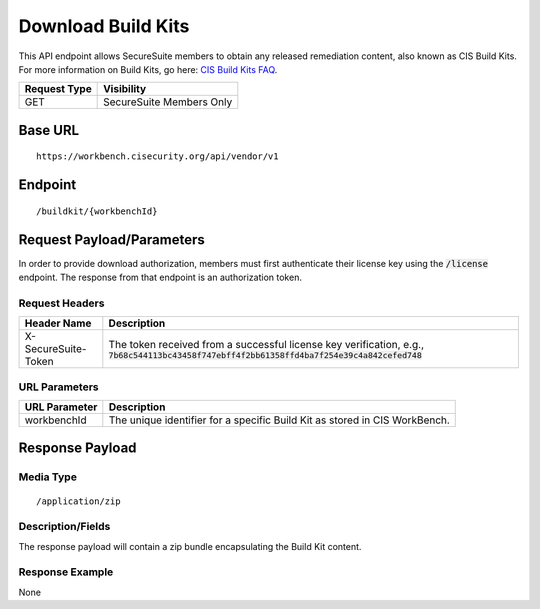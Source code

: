 Download Build Kits
==================
This API endpoint allows SecureSuite members to obtain any released remediation content, also known as CIS Build Kits. For more information on Build Kits, go here: `CIS Build Kits FAQ <https://www.cisecurity.org/cis-securesuite/cis-securesuite-build-kit-content/build-kits-faq>`_.

.. list-table::
	:header-rows: 1

	* - Request Type
	  - Visibility
	* - GET
	  - SecureSuite Members Only

Base URL
--------

::

	https://workbench.cisecurity.org/api/vendor/v1

Endpoint
--------

::

	/buildkit/{workbenchId}

Request Payload/Parameters
--------------------------
In order to provide download authorization, members must first authenticate their license key using the :code:`/license` endpoint.  The response from that endpoint is an authorization token.


Request Headers
^^^^^^^^^^^^^^^
.. list-table::
	:header-rows: 1

	* - Header Name
	  - Description
	* - X-SecureSuite-Token
	  - The token received from a successful license key verification, e.g., :code:`7b68c544113bc43458f747ebff4f2bb61358ffd4ba7f254e39c4a842cefed748`

URL Parameters
^^^^^^^^^^^^^^
.. list-table::
	:header-rows: 1

	* - URL Parameter
	  - Description
	* - workbenchId
	  - The unique identifier for a specific Build Kit as stored in CIS WorkBench.

Response Payload
----------------


Media Type
^^^^^^^^^^

::

	/application/zip


Description/Fields
^^^^^^^^^^^^^^^^^^
The response payload will contain a zip bundle encapsulating the Build Kit content.

Response Example
^^^^^^^^^^^^^^^^
None



.. history
.. authors
.. license
